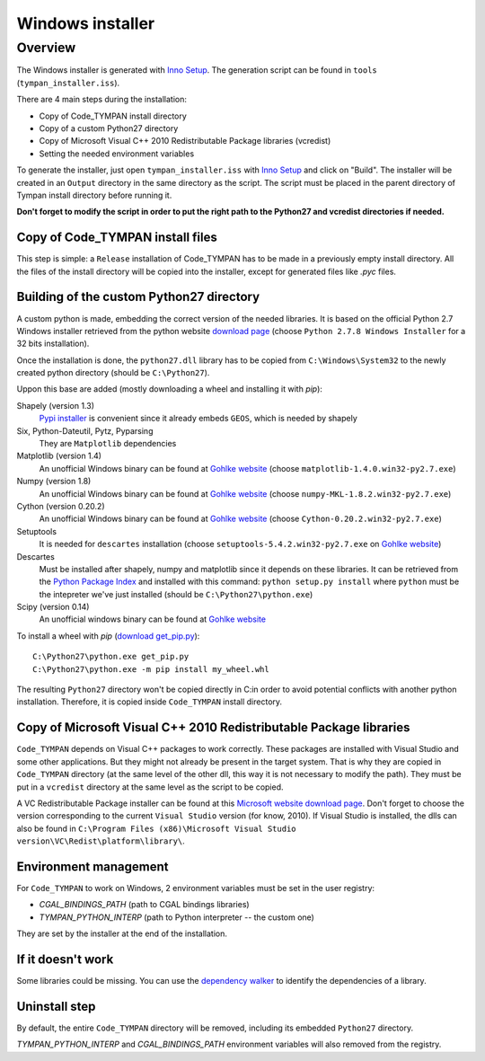 .. _devel-deploying:

=================
Windows installer
=================

Overview
========

The Windows installer is generated with `Inno Setup`_. The generation script can
be found in ``tools`` (``tympan_installer.iss``).

.. _`Inno Setup`: http://www.jrsoftware.org/isinfo.php

There are 4 main steps during the installation:

* Copy of Code_TYMPAN install directory

* Copy of a custom Python27 directory

* Copy of Microsoft Visual C++ 2010 Redistributable Package libraries (vcredist)

* Setting the needed environment variables

To generate the installer, just open ``tympan_installer.iss`` with `Inno Setup`_
and click on "Build". The installer will be created in an ``Output`` directory
in the same directory as the script. The script must be placed in the parent directory of
Tympan install directory before running it.

**Don't forget to modify the script in order to put the right path to the Python27
and vcredist directories if needed.**


Copy of Code_TYMPAN install files
---------------------------------

This step is simple: a ``Release`` installation of Code_TYMPAN has to be made
in a previously empty install directory.
All the files of the install directory will be copied into the installer, except
for generated files like *.pyc* files.


Building of the custom Python27 directory
-----------------------------------------

A custom python is made, embedding the correct version of the needed libraries.
It is based on the official Python 2.7 Windows installer retrieved from the python
website `download page`_ (choose ``Python 2.7.8 Windows Installer`` for a 32
bits installation).

Once the installation is done, the ``python27.dll`` library has to be copied from
``C:\Windows\System32`` to the newly created python directory (should be ``C:\Python27``).

Uppon this base are added (mostly downloading a wheel and installing it with `pip`):

Shapely (version 1.3)
            `Pypi installer`_ is convenient since it already embeds ``GEOS``,
            which is needed by shapely

Six, Python-Dateutil, Pytz, Pyparsing
           They are ``Matplotlib`` dependencies

Matplotlib (version 1.4)
            An unofficial Windows binary can be found at `Gohlke website`_
            (choose ``matplotlib‑1.4.0.win32‑py2.7.exe``)

Numpy (version 1.8)
            An unofficial Windows binary can be found at `Gohlke website`_
            (choose ``numpy‑MKL‑1.8.2.win32‑py2.7.exe``)

Cython (version 0.20.2)
            An unofficial Windows binary can be found at `Gohlke website`_
            (choose ``Cython‑0.20.2.win32‑py2.7.exe``)

Setuptools
            It is needed for ``descartes`` installation (choose
            ``setuptools‑5.4.2.win32‑py2.7.exe``
            on `Gohlke website`_)

Descartes
            Must be installed after shapely, numpy and matplotlib since it depends on these
            libraries. It can be retrieved from the `Python Package Index`_ and
            installed with this command: ``python setup.py install`` where
            ``python`` must be the intepreter we've just installed (should be ``C:\Python27\python.exe``)

Scipy (version 0.14)
            An unofficial windows binary can be found at `Gohlke website`_

To install a wheel with `pip` (`download get_pip.py`_)::

    C:\Python27\python.exe get_pip.py
    C:\Python27\python.exe -m pip install my_wheel.whl

The resulting ``Python27`` directory won't be copied directly in C:\ in order to
avoid potential conflicts with another python installation. Therefore, it is
copied inside ``Code_TYMPAN`` install directory.

.. _`Download page`: https://www.python.org/download
.. _`Pypi installer`: http://pypi.python.org/pypi/Shapely
.. _`Gohlke website`: http://www.lfd.uci.edu/~gohlke/pythonlibs/
.. _`Python Package Index`:  https://pypi.python.org/pypi/descartes
.. _`download get_pip.py`: https://pip.pypa.io/en/latest/installing.html#install-pip

Copy of Microsoft Visual C++ 2010 Redistributable Package libraries
-------------------------------------------------------------------

``Code_TYMPAN`` depends on Visual C++ packages to work correctly. These packages
are installed with Visual Studio and some other applications. But they might not
already be present in the target system. That is why they are copied in ``Code_TYMPAN``
directory (at the same level of the other dll, this way it is not necessary to modify the
path). They must be put in a ``vcredist`` directory at the same level as the script to be
copied.

A VC Redistributable Package installer can be found at this `Microsoft website download page`_. Don't forget
to choose the version corresponding to the current ``Visual Studio`` version
(for know, 2010).
If Visual Studio is installed, the dlls can also be found in
``C:\Program Files (x86)\Microsoft Visual Studio version\VC\Redist\platform\library\``.


.. _`Microsoft website download page`: http://www.microsoft.com/en-us/download/details.aspx?id=26999


Environment management
----------------------

For ``Code_TYMPAN`` to work on Windows, 2 environment variables must be set in the
user registry:

* *CGAL_BINDINGS_PATH* (path to CGAL bindings libraries)

* *TYMPAN_PYTHON_INTERP* (path to Python interpreter -- the custom one)

They are set by the installer at the end of the installation.


If it doesn't work
------------------

Some libraries could be missing. You can use the `dependency walker`_ to identify
the dependencies of a library.

.. _`dependency walker`: http://www.dependencywalker.com/


Uninstall step
--------------

By default, the entire ``Code_TYMPAN`` directory will be removed, including its embedded ``Python27``
directory.

*TYMPAN_PYTHON_INTERP* and *CGAL_BINDINGS_PATH* environment variables will also
removed from the registry.
